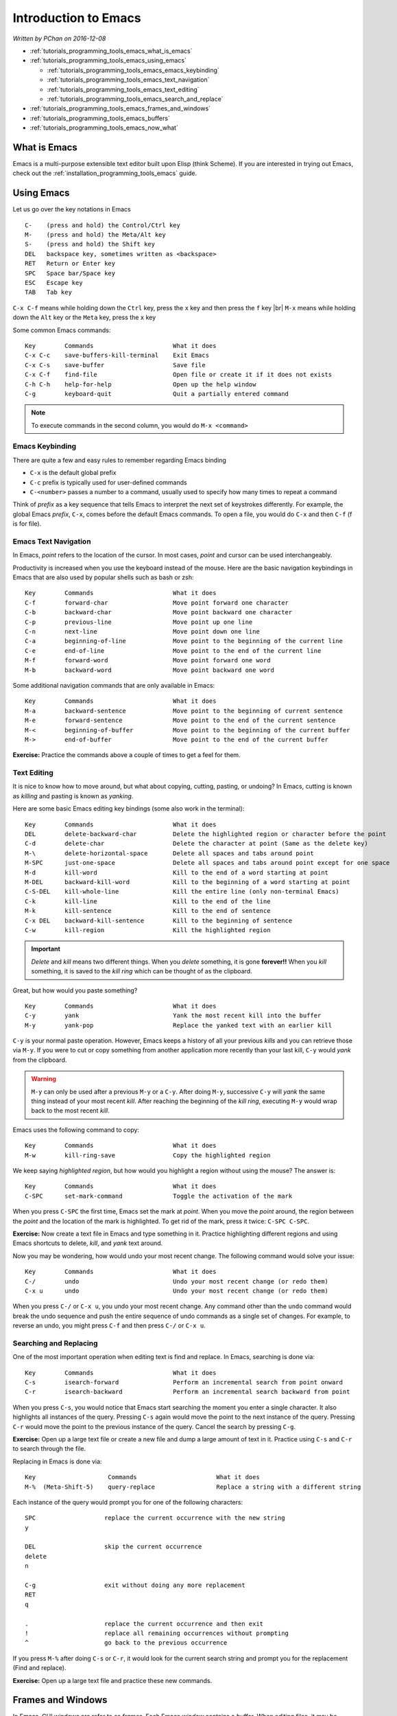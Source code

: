 .. |br| raw:: html

   <br />

.. _tutorials_programming_tools_emacs_introduction_to_emacs:

Introduction to Emacs
=====================

*Written by PChan on 2016-12-08*

* :ref:`tutorials_programming_tools_emacs_what_is_emacs`
* :ref:`tutorials_programming_tools_emacs_using_emacs`

  * :ref:`tutorials_programming_tools_emacs_emacs_keybinding`
  * :ref:`tutorials_programming_tools_emacs_text_navigation`
  * :ref:`tutorials_programming_tools_emacs_text_editing`
  * :ref:`tutorials_programming_tools_emacs_search_and_replace`
* :ref:`tutorials_programming_tools_emacs_frames_and_windows`
* :ref:`tutorials_programming_tools_emacs_buffers`
* :ref:`tutorials_programming_tools_emacs_now_what`

.. highlight:: none
  
.. _tutorials_programming_tools_emacs_what_is_emacs:

What is Emacs
-------------
Emacs is a multi-purpose extensible text editor built upon Elisp (think Scheme).  If you are interested in
trying out Emacs, check out the :ref:`installation_programming_tools_emacs` guide.

.. _tutorials_programming_tools_emacs_using_emacs:

Using Emacs
-----------
Let us go over the key notations in Emacs
::

   C-    (press and hold) the Control/Ctrl key
   M-    (press and hold) the Meta/Alt key
   S-    (press and hold) the Shift key
   DEL   backspace key, sometimes written as <backspace>
   RET   Return or Enter key
   SPC   Space bar/Space key
   ESC   Escape key
   TAB   Tab key

``C-x C-f`` means while holding down the ``Ctrl`` key, press the ``x`` key and then press the ``f`` key
|br|
``M-x`` means while holding down the ``Alt`` key or the ``Meta`` key, press the ``x`` key

Some common Emacs commands:
::

   Key        Commands                      What it does
   C-x C-c    save-buffers-kill-terminal    Exit Emacs
   C-x C-s    save-buffer                   Save file
   C-x C-f    find-file                     Open file or create it if it does not exists
   C-h C-h    help-for-help                 Open up the help window
   C-g        keyboard-quit                 Quit a partially entered command

.. note::
   To execute commands in the second column, you would do ``M-x <command>``

.. _tutorials_programming_tools_emacs_emacs_keybinding:

Emacs Keybinding
^^^^^^^^^^^^^^^^
There are quite a few and easy rules to remember regarding Emacs binding

* ``C-x`` is the default global prefix
* ``C-c`` prefix is typically used for user-defined commands
* ``C-<number>`` passes a number to a command, usually used to specify how many times to repeat a command

Think of *prefix* as a key sequence that tells Emacs to interpret the next set of keystrokes differently.
For example, the global Emacs *prefix*, ``C-x``, comes before the default Emacs commands.  To open a file,
you would do ``C-x`` and then ``C-f`` (f is for file).

.. _tutorials_programming_tools_emacs_text_navigation:

Emacs Text Navigation
^^^^^^^^^^^^^^^^^^^^^
In Emacs, *point* refers to the location of the cursor.  In most cases, *point* and cursor can be used
interchangeably.

Productivity is increased when you use the keyboard instead of the mouse.  Here are the basic navigation
keybindings in Emacs that are also used by popular shells such as bash or zsh:
::

   Key        Commands                      What it does
   C-f        forward-char                  Move point forward one character
   C-b        backward-char                 Move point backward one character
   C-p        previous-line                 Move point up one line
   C-n        next-line                     Move point down one line
   C-a        beginning-of-line             Move point to the beginning of the current line
   C-e        end-of-line                   Move point to the end of the current line
   M-f        forward-word                  Move point forward one word
   M-b        backward-word                 Move point backward one word

Some additional navigation commands that are only available in Emacs:
::

   Key        Commands                      What it does
   M-a        backward-sentence             Move point to the beginning of current sentence
   M-e        forward-sentence              Move point to the end of the current sentence
   M-<        beginning-of-buffer           Move point to the beginning of the current buffer
   M->        end-of-buffer                 Move point to the end of the current buffer

**Exercise:** Practice the commands above a couple of times to get a feel for them.

.. _tutorials_programming_tools_emacs_text_editing:

Text Editing
^^^^^^^^^^^^
It is nice to know how to move around, but what about copying, cutting, pasting, or undoing?  In Emacs,
cutting is known as *killing* and pasting is known as *yanking*.

Here are some basic Emacs editing key bindings (some also work in the terminal):
::

   Key        Commands                      What it does
   DEL        delete-backward-char          Delete the highlighted region or character before the point
   C-d        delete-char                   Delete the character at point (Same as the delete key)
   M-\        delete-horizontal-space       Delete all spaces and tabs around point
   M-SPC      just-one-space                Delete all spaces and tabs around point except for one space
   M-d        kill-word                     Kill to the end of a word starting at point
   M-DEL      backward-kill-word            Kill to the beginning of a word starting at point
   C-S-DEL    kill-whole-line               Kill the entire line (only non-terminal Emacs)
   C-k        kill-line                     Kill to the end of the line
   M-k        kill-sentence                 Kill to the end of sentence
   C-x DEL    backward-kill-sentence        Kill to the beginning of sentence
   C-w        kill-region                   Kill the highlighted region

.. important::
   *Delete* and *kill* means two different things.  When you *delete* something, it is gone **forever!!**
   When you *kill* something, it is saved to the *kill ring* which can be thought of as the clipboard.

Great, but how would you paste something?
::

   Key        Commands                      What it does
   C-y        yank                          Yank the most recent kill into the buffer
   M-y        yank-pop                      Replace the yanked text with an earlier kill

``C-y`` is your normal paste operation.  However, Emacs keeps a history of all your previous *kills* and
you can retrieve those via ``M-y``.  If you were to cut or copy something from another application more
recently than your last kill, ``C-y`` would *yank* from the clipboard.
   
.. warning::
   ``M-y`` can only be used after a previous ``M-y`` or a ``C-y``.  After doing ``M-y``, successive
   ``C-y`` will *yank* the same thing instead of your most recent *kill*.  After reaching the beginning
   of the *kill ring*, executing ``M-y`` would wrap back to the most recent *kill*.

Emacs uses the following command to copy:
::

   Key        Commands                      What it does
   M-w        kill-ring-save                Copy the highlighted region

We keep saying *highlighted region*, but how would you highlight a region without using the mouse?  The
answer is:
::

   Key        Commands                      What it does
   C-SPC      set-mark-command              Toggle the activation of the mark

When you press ``C-SPC`` the first time, Emacs set the mark at *point*.  When you move the *point* around,
the region between the *point* and the location of the mark is highlighted.  To get rid of the mark, press
it twice: ``C-SPC C-SPC``.

**Exercise:** Now create a text file in Emacs and type something in it.  Practice highlighting different
regions and using Emacs shortcuts to delete, *kill*, and *yank* text around.

Now you may be wondering, how would undo your most recent change.  The following command would solve your
issue:
::

   Key        Commands                      What it does
   C-/        undo                          Undo your most recent change (or redo them)
   C-x u      undo                          Undo your most recent change (or redo them)

When you press ``C-/`` or ``C-x u``, you undo your most recent change.  Any command other than the
``undo`` command would break the undo sequence and push the entire sequence of undo commands as a single
set of changes.  For example, to reverse an undo, you might press ``C-f`` and then press ``C-/`` or
``C-x u``.

.. _tutorials_programming_tools_emacs_search_and_replace:

Searching and Replacing
^^^^^^^^^^^^^^^^^^^^^^^
One of the most important operation when editing text is find and replace.  In Emacs, searching is done
via:
::

   Key        Commands                      What it does
   C-s        isearch-forward               Perform an incremental search from point onward
   C-r        isearch-backward              Perform an incremental search backward from point

When you press ``C-s``, you would notice that Emacs start searching the moment you enter a single
character.  It also highlights all instances of the query.  Pressing ``C-s`` again would move the point to
the next instance of the query.  Pressing ``C-r`` would move the point to the previous instance of the
query.  Cancel the search by pressing ``C-g``.

**Exercise:** Open up a large text file or create a new file and dump a large amount of text in it.
Practice using ``C-s`` and ``C-r`` to search through the file.

Replacing in Emacs is done via:
::

   Key                    Commands                      What it does
   M-%  (Meta-Shift-5)    query-replace                 Replace a string with a different string

Each instance of the query would prompt you for one of the following characters:
::

   SPC                   replace the current occurrence with the new string
   y

   DEL                   skip the current occurrence
   delete
   n

   C-g                   exit without doing any more replacement
   RET
   q

   .                     replace the current occurrence and then exit
   !                     replace all remaining occurrences without prompting
   ^                     go back to the previous occurrence

If you press ``M-%`` after doing ``C-s`` or ``C-r``, it would look for the current search string and
prompt you for the replacement (Find and replace).

**Exercise:** Open up a large text file and practice these new commands.

.. _tutorials_programming_tools_emacs_frames_and_windows:

Frames and Windows
------------------
.. image:: ../../images/software_tutorials/programming_tools/emacs/emacs-terminology.png

In Emacs, GUI windows are refer to as *frames*.  Each Emacs *window* contains a *buffer*.  When editing
files, it may be helpful to look at multiple files at the same time.  To do this, we use the following
commands:
::

   Key      Commands              What it does
   C-x 2    split-window-below    Split the current window in half vertically
   C-x 3    split-window-right    Split the current window in half horizontally

After splitting the *window*, you will notice that both *windows* contain the same content.  This is
hardly useful.  To change that, we will need to know the following command:
::

   Key      Commands              What it does
   C-x o    other-window          Move the cursor to the other window

.. image:: ../../images/software_tutorials/programming_tools/emacs/emacs-split-window.jpg
   
To get the same layout as the picture above, execute the following commands in a new instance of Emacs:
::

   Key      Commands
   C-x 2    split-window-below
   C-x o    other-window
   C-x 3    split-window-right

**Exercise:** Use what you learn just now to move the point/cursor to the top *window*.

.. _tutorials_programming_tools_emacs_buffers:

Buffers
-------
When you open a file in Emacs, the file is contained in a separate *buffer*, which is a temporary copy of
your file that you may modify as you please.  To keep the changes, you would call the ``save-buffer``
command, which is bound to ``C-x C-s``.  If you wish to save it under a different name (think "Save as"
in other editors), you would call the ``write-buffer`` command, which is bound to ``C-x C-w``.

To *kill* a *buffer*, use ``C-x k`` or call the ``kill-buffer`` command.  Then, press ``RET`` to *kill*
the current *buffer*.  You may also type the name of the *buffer* you wish to *kill* followed by ``RET``.
*Buffer* names are typically the same as the file name.

.. important::
   *Files* and *buffers* are two distinct concepts.  *Buffers* refer to the temporary content of a file,
   while *files* refer to the physical file on your disk.  *Killing* a *buffer* does not delete the actual
   physical file.

To switch to a different *buffer*, use the ``switch-to-buffer`` command which is bound to ``C-x b``.

**Here is an exercise for you:**

* Open/Create the file hi.txt
* Modify hi.txt
* Open/Create the file bye.txt
* Switch back to the buffer named hi.txt

Notice that any modifications you made to the original *buffer* (ie hi.txt) is still there.  This is
because the content of a buffer is stored in memory after the initial read which is faster than reading
the file from disk every single time.

.. _tutorials_programming_tools_emacs_now_what:

Now What...
-----------
Use what you learn about *buffers* and *windows* to boost your productivity.  Learn the shortcuts to
maximize your productivity! :)

Here are some additional resources to expand your Emacs knowledge:

  * Start with the `Emacs Wiki <https://emacswiki.org/>`_.  You might need to scroll down a bit for the
    meaningful information.
  * To keep track of the various Emacs commands, check out the `Emacs Survival Reference Card <http://www.sluug.org/resources/presentations/2016/2016-01-13/Emacs_24_refcard-P1.pdf>`_.
    
.. highlight:: python
